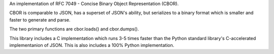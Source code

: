 An implementation of RFC 7049 - Concise Binary Object Representation (CBOR).

CBOR is comparable to JSON, has a superset of JSON's ability, but serializes to a binary format which is smaller and faster to generate and parse.

The two primary functions are cbor.loads() and cbor.dumps().

This library includes a C implementation which runs 3-5 times faster than the Python standard library's C-accelerated implementanion of JSON. This is also includes a 100% Python implementation.


